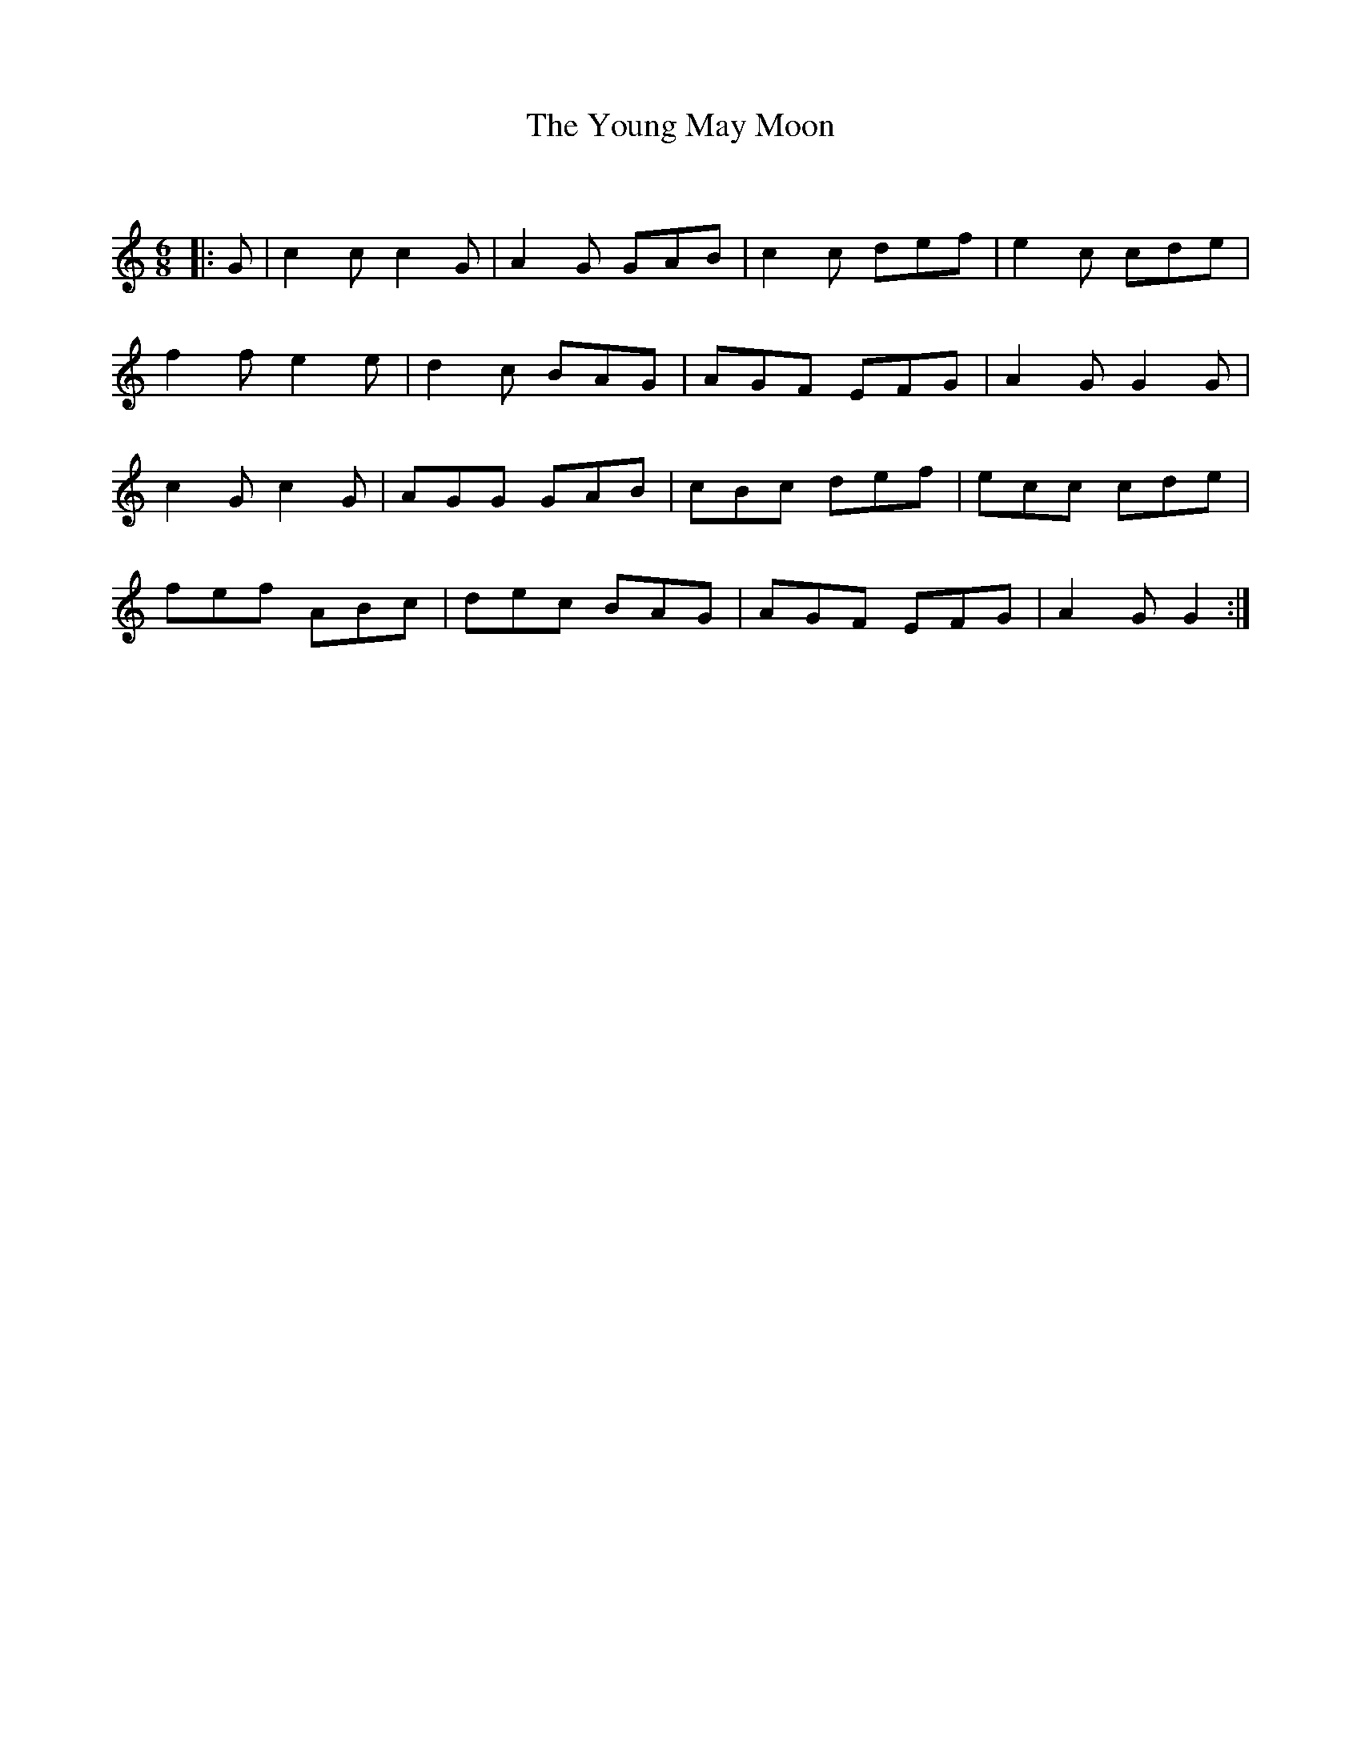 X:1
T: The Young May Moon
C:
R:Jig
Q:128
K:C
M:6/8
L:1/16
|:G2|c4c2 c4G2|A4G2 G2A2B2|c4c2 d2e2f2|e4c2 c2d2e2|
f4f2 e4e2|d4c2 B2A2G2|A2G2F2 E2F2G2|A4G2 G4G2|
c4G2 c4G2|A2G2G2 G2A2B2|c2B2c2 d2e2f2|e2c2c2 c2d2e2|
f2e2f2 A2B2c2|d2e2c2 B2A2G2|A2G2F2 E2F2G2|A4G2 G4:|
